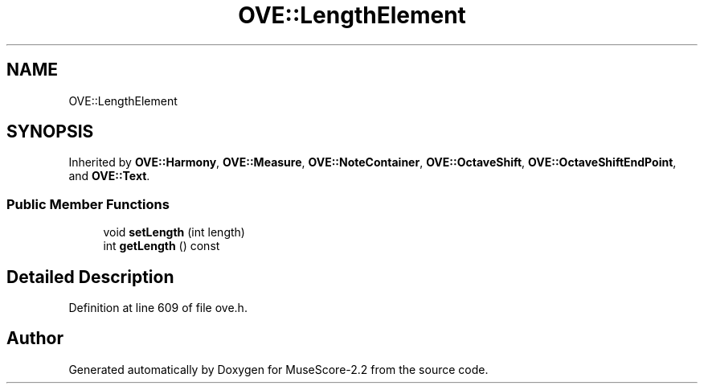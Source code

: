 .TH "OVE::LengthElement" 3 "Mon Jun 5 2017" "MuseScore-2.2" \" -*- nroff -*-
.ad l
.nh
.SH NAME
OVE::LengthElement
.SH SYNOPSIS
.br
.PP
.PP
Inherited by \fBOVE::Harmony\fP, \fBOVE::Measure\fP, \fBOVE::NoteContainer\fP, \fBOVE::OctaveShift\fP, \fBOVE::OctaveShiftEndPoint\fP, and \fBOVE::Text\fP\&.
.SS "Public Member Functions"

.in +1c
.ti -1c
.RI "void \fBsetLength\fP (int length)"
.br
.ti -1c
.RI "int \fBgetLength\fP () const"
.br
.in -1c
.SH "Detailed Description"
.PP 
Definition at line 609 of file ove\&.h\&.

.SH "Author"
.PP 
Generated automatically by Doxygen for MuseScore-2\&.2 from the source code\&.
